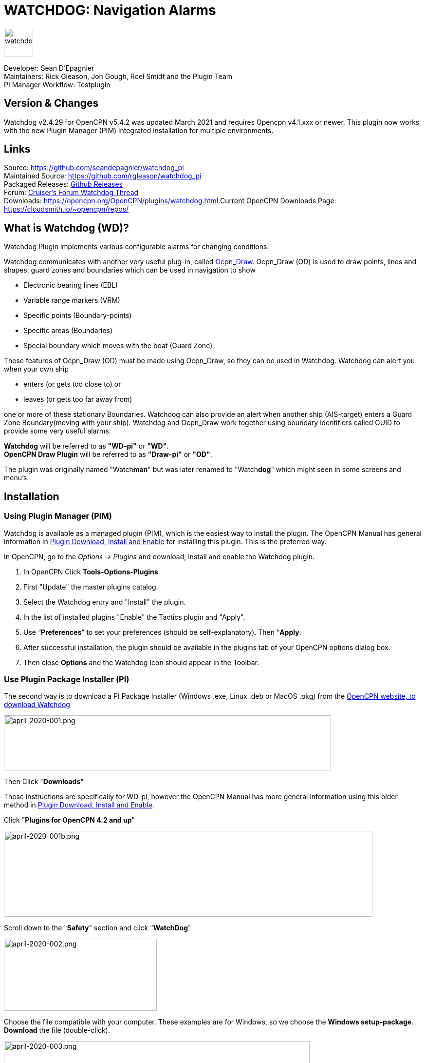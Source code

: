 = WATCHDOG: Navigation Alarms

image::s-wdpi-01-husky.png[watchdog,60,60]

Developer: Sean D'Epagnier +
Maintainers: Rick Gleason, Jon Gough, Roel Smidt and the Plugin Team +
PI Manager Workflow: Testplugin

== Version & Changes

Watchdog v2.4.29 for OpenCPN v5.4.2 was updated March 2021 and requires Opencpn v4.1.xxx or newer. 
This plugin now works with the new Plugin Manager (PIM) integrated installation for multiple environments. 


== Links

Source: https://github.com/seandepagnier/watchdog_pi +
Maintained Source: https://github.com/rgleason/watchdog_pi +
Packaged Releases: https://github.com/rgleason/watchdog_pi/releases/tag/v2.0.000[Github Releases] +
Forum: http://www.cruisersforum.com/forums/f134/watchdog-plugin-150313.html[Cruiser's Forum Watchdog Thread] +
Downloads: https://opencpn.org/OpenCPN/plugins/watchdog.html
Current OpenCPN Downloads Page: https://cloudsmith.io/~opencpn/repos/

== What is Watchdog (WD)?

Watchdog Plugin implements various configurable alarms for changing conditions.   

Watchdog communicates with another very useful plug-in, called
xref:ocpn_draw::index.adoc[Ocpn_Draw]. Ocpn_Draw (OD) is used to draw points, lines
and shapes, guard zones and boundaries which can be used in navigation to show

* Electronic bearing lines (EBL)
* Variable range markers  (VRM)
* Specific points (Boundary-points)
* Specific areas (Boundaries)
* Special boundary which moves with the boat (Guard Zone)

These features of Ocpn_Draw (OD) must be made using Ocpn_Draw, so they can be used in Watchdog. 
Watchdog can alert you when your own ship 

- enters (or gets too close to) or 
- leaves (or gets too far away from)

one or more of these stationary Boundaries. 
Watchdog can also provide an alert when another ship (AIS-target) enters a Guard Zone Boundary(moving with your ship).
Watchdog and Ocpn_Draw work together using boundary identifiers called GUID to provide some very useful alarms.

*Watchdog* will be referred to as *"WD-pi"* or *"WD".* +
*OpenCPN Draw Plugin* will be referred to as *"Draw-pi"* or *"OD"*.

The plugin was originally named "Watch**man**" but was later renamed to "Watch**dog**" which might seen in some screens and menu's. +

== Installation

=== Using Plugin Manager (PIM)

Watchdog is available as a managed plugin (PIM), which is the easiest way to install the plugin. The OpenCPN Manual has general information in xref:opencpn-plugins:misc:plugin-install.adoc[Plugin Download, Install and Enable] 
for installing this plugin. This is the preferred way.

In OpenCPN, go to the _Options → Plugins_ and download, install and enable the Watchdog plugin.

. In OpenCPN  Click *Tools-Options-Plugins*
. First "Update" the master plugins catalog.
. Select the Watchdog entry and "Install" the plugin.
. In the list of installed plugins "Enable" the Tactics plugin and "Apply".
. Use “*Preferences*” to set your preferences (should be self-explanatory). Then “*Apply*.
. After successful installation, the plugin should be available in the plugins tab of your OpenCPN options dialog box.
. Then close *Options* and the Watchdog Icon should appear in the Toolbar.

=== Use Plugin Package Installer (PI)

The second way is to download a PI Package Installer (Windows .exe, Linux .deb or MacOS .pkg) from the  https://www.opencpn.org[OpenCPN website, to download Watchdog]

image::april-2020-001.png[april-2020-001.png,width=672,height=113]

Then Click "*Downloads*"

These instructions are specifically for WD-pi, however the OpenCPN Manual has more general information using this older method in xref:opencpn-plugins:misc:plugin-install.adoc[Plugin Download, Install and Enable].


Click "*Plugins for OpenCPN 4.2 and up*"

image::april-2020-001b.png[april-2020-001b.png,width=757,height=176]


Scroll down to the "*Safety*" section and click "*WatchDog*"

image::april-2020-002.png[april-2020-002.png,width=314,height=148]

Choose the file compatible with your computer.
These examples are for Windows, so we choose the *Windows setup-package*.
*Download* the file (double-click).

image::april-2020-003.png[april-2020-003.png,width=628,height=732]

*Install the Package*

It's better to *close OpenCPN* before installing WD-pi. 
We assume you know where to find the files you download from the Internet.
Open the downloaded Plugin Package Installer (watchdog_pi[version].exe) and install the plugin following these screenshots (don’t mind the dutch).

image::april-2020-wdpi240exe.png[april-2020-wdpi240exe.png] 


image::april-2020-005.png[april-2020-005.png,width=414,height=313]


image::april-2020-006.png[april-2020-006.png,width=512,height=396]

Accept the license terms and install the plugin.  Then before using WD-pi *enable* the plug-in.

=== How to enable WD-pi?

Open *OpenCPN*, Click *Tools* - *Options*

image::april-2020-010.png[april-2020-010.png,width=358,height=270]

Click *Plugins*

image::april-2020-011.png[april-2020-011.png,width=749,height=682]

Scroll to Watchdog plugin and click *Enable*

image::april-2020-012.png[april-2020-012.png,width=741,height=294]

Click *OK*

image::april-2020-013.png[april-2020-013.png,width=745,height=681]

Now the Watchdog-icon should be visible in your OpenCPN toolbar

image::april-2020-014.png[april-2020-014.png,width=119,height=64]

== A. What does WD do?

Watchdog warns you -in specific situations- when you want to be warned. 
Watchdog has the following alarms:

link:#_1_landfall_alarm[Landfall Alarm] +
link:#_2_boundary_alarm[Boundary Alarm] +
link:#_3_gps_course_cross_boundary[GPS Course Cross Boundary Alarm] +
link:#_4_gps_fix_nm_from_boundary[GPS Fix NM from Boundary Alarm] +
link:#_5_ais_guard_inclusion[AIS GUARD & Inclusion] +
link:#_6_dynamic_guard_zones[Guard Zone Alarm] +
link:#_7_anchor_alarm[Anchor Alarm] +
link:#_8_course_alarm[Course Alarm] +
link:#_9_speed_alarm[Speed Alarm] +
link:#_10_depth_alarm[Depth Alarm*] +
link:#_11_wind_alarm[Wind Alarm*] +
link:#_12_weather_alarm[Weather Alarm*] +
link:#_13_pypilot_alarm[Pypilot Alarm*] +
link:#_14_deadman_alarm[Deadman Alarm] +
link:#_15_nmea_data_alarm[NMEA No Data Alarm*] +
link:#_16_email_alert[Email Alert] +

New alarms are noted with an asterick *

== B. How can WD alert me?

Does it bark?  Yes, that is possible. But maybe you want to choose something else.

You can set an alert in the form of a text-message that pops up on your screen …. (in the pop-up screen there's still evidence of the original name Watch__man__..)

image::s-wdpi-02.png[s-wdpi-02.png]

A text-message is rather useless if you are not looking at your display.
The Deadman alarm prevents the watchman from falling asleep (or wakes up) so this alert is logically a loud noise.
So Watchdog also enables you to set an acoustic alarm.

image::s-wdpi-03.png[s-wdpi-03.png]

You can use any sound you like, as long as it is a *".wav" file.*

Examples: +
If you want to brush up on your Morse-code, you can set Morse-code YYY (Yankee = "My anchor is dragging") as sound for anchorwatch-alarm and Morse-code UUU (Uniform = "You are running into danger") as the sound for Boundary and Land-fall-alarm. 
You can generate these sounds yourself dead-simple on the website  https://morsecode.world/international/translator.html[Morse Code Translator]. 
Just type whatever you want, adjust pitch and speed to your liking and save as .wav files in /OpenCPN/sounds).

If your only reaction to hearing the beeps of Morse code is "Ah, the pizza in the microwave is ready!" then maybe a more direct approach suits you better. Perhaps a computer that actually says "*Warning! Boundary!*" when the Boundary-alarm sounds and "*Warning!
Anchor!*" when your anchor is dragging.

=== Play WD Warnings with "Sound" checked

In a "Edit Alarm" Menu browse to  '%localappdata"\watchdog_pi\data\Warnings\Warning Boundary.wav'

....
%localappdata\opencpn\plugins\watchdog_pi\data\Warnings
OR
C:\Users\Rick\AppData\Local\opencpn\plugins\watchdog_pi\data\Warnings
....

and pick an appropriate Warning. Then "Test" to confirm the path is correct.. _ _

=== Play WD Warnings from Command

Use a sound command line utility to play sound files. Another way to play Watchdog Warnings with "Sound" unchecked and "Command" checked. Then try these examples using Powershell for Win OS:

....
powershell -c (New-Object Media.SoundPlayer 'C:\Program Files(x86)\OpenCPN 5.2.4+6b314e6\sounds\2bells.wav').PlaySync(); 
OR
powershell -c (New-Object Media.SoundPlayer
'C:\Users\Rick\AppData\Local\opencpn\plugins\watchdog_pi\data\Warnings\Warning\Boundary.wav').PlaySync();
....

The paths are:

....
%localappdata%\opencpn\plugins\watchdog_pi\data\Warnings\ 
and then [add the appropriate filename] OR
C:\Users\[user]\AppData\Local\opencpn\plugins\watchdog_pi\data\Warnings[appropriate file name]
....

image::s-wdpi-04.png[s-wdpi-04.png]

If you really want a Watchdog that barks, then find a wav-file of a barking dog, it might start every dog nearby to join in.
Apart from pop-up screens and all kinds of sounds, you can also let Watchdog execute a *computer command.* 
That can be any computer command.
To name just a few options: Start a pdf-document with pre-defined messages in "Seaspeak" or any other language you need to have a conversation with the skipper of that monstrosity that is About to collide with you.

Or imagine your boat anchored in the bay and you sitting ashore in the pub…..
And hey, on our mobile phone we receive an email from a loved-one!

image::s-wdpi-04b.png[s-wdpi-04b.png]

How this email-trick is done, is explained in  "*link:#_16_email_alert[Email Alert to yourself]*" at the end of this manual.


== C. Typical Setup of Alarm

When Watchdog is installed and in the OpenCPN Toolbar, follow these 4 initial steps to set up a new Watchdog Alarm:

*Step 1*. Click "*Watchdog*" in the OpenCPN Toolbar*

image::april-2020-014.png[april-2020-014.png,width=119,height=64]

*Step 2*. The "Watchdog Window" opens. If no alarms are set, it will be a rather empty screen.

image::april-2020-015.png[april-2020-015.png,width=494,height=148]

Place the cursor in that empty screen. A mouse-click will give you a pull-down menu.

*Step 3*. Click "*New*"

image::april-2020-018.png[april-2020-018.png,width=500,height=259]

*Step 4*. The "New Alarm Window" opens. It shows the various types of alarms.

Note: This window might still have a small bug. I cannot adjust it’s size and so the text in the “Cancel”-button is just “anc”…..

This manual was written with the Windows-version of OpenCPN and Watchdog. 
In Linux Mint it works better. In the Linux-version of OpenCPN and Watchdog you can adjust the size of the window so that all options are shown.

image::april-2020-019.png[april-2020-019.png,width=516,height=357]

(The next steps involve clicking the desired alarm and clicking "*OK*")
*NOTE*: These 4 initial steps are the same for each alarm. 
In the rest of this tutorial these steps will not be repeated but will be referred to as "set up a new Watchdog-alarm".


== D. Typical Setup of Alarm Details

When setting up a new Watchdog-alarm, you will come across the “*Edit Alarm*” window.

image::april-2020-021.png[april-2020-021.png,width=414,height=467]

In that window there is a part (normally the uppermost part) that is specific for that type of alarm, but there is also a part that is the same for every type of alarm. It is the “*Alarm Action*” part.

=== Important:

In several alarms you’ll see in the "Alarm Action" part a checkbox
“*Alarm if no Data*”. That is because most WD-alarms are based upon
information (“data”) your computer is getting from other devices. For
instance: GPS for position, speed and course, digital wind-sensor,
digital sensors for air-pressure, temperature and humidity,an
AIS-receiver or transponder etc.

image::april-2020-alarm-action-01.png[april-2020-alarm-action-01.png]

If that box is checked, the alarm will be activated when the data-stream
is interrupted.

For instance: anchor alarm is set to be activated when you drift more
than 50 metres from your position. Your position is given by your
GPS-receiver. If the “Alarm if no Data” - checkbox is checked and the GPS
stops working, _the alarm will be activated,_ *even if your ship
hasn't drifted at all*.

That checkbox is an important safety-feature because it will warn you
when one of your instruments has gone on the blink and has stopped
sending it’s information!

In the Edit Alarm-window you can tell Watchdog what you want it to do. A
brief explanation:

*Sound* +
Alert you by playing the soundfile (.wav-file) you have entered (use the
“*Browse*” button to point WD to that file).

*Command* +
Execute a computer command (type the command in the box next to
“command”).

*Message Box* +
Show a pop-up Textbox with “ALARM”.

*Repeat Alarm after seconds* +
Gives the opportunity to order WD to repeat the alarm after a set time
(in this example that time is set to “60 seconds”).

*Automatically Reset* +
Means that when the alarm is triggered, the alarm will be reset to await the next “cause for alarm”.

*Graphics Enabled* +
Means that WD will show you something on screen, relating to the alarm.
For instance the radius of the anchor-alarm you have set.

*Test* +
Means that you can test if the alarm works yes or no.

*Information* +
Means that … well, try that button for yourself and you'll see.

If you do not understand the function of the buttons “*OK*” and/or “*Cancel*”: sell your computer!

First the various types of alarms are briefly explained. After that each type of alarm is explained in (a bit) more detail.


== E. ALARM SUMMARY

Short Alarm Descriptions below.

=== Landfall Alarm

Landfall Alarm alerts when own ship nears land. Most useful for long voyages with vast stretches of water. 
More extensive description of the alarm  link:#_1_landfall_alarm[LANDFALL ALARM].


=== Boundary Alarm

See also  xref:opencpn-plugins:misc:draw-messaging.adoc[Plugin Messaging
between ODraw, Watchdog and Weather_routing.] Boundary Alarm alerts when 
own ship's position relative to a Boundary is not within ranges set or when about to sail into a "restricted area".

The manual for Boundary Alarm is a bit more complex than the other sections. That is because:

* there can be *different types of boundaries* (made with the plugin *O-DRAW*) and
* there can be *different types of boundary-alarms* (made with *WATCHDOG*).

With Watchdog you can make 4 different types of boundary-alarms:

. *GPS course*-alarm warns when *course and speed* will cross the perimeter (border) of a boundary in less than the specified *time*. +
In this manual this type of alarm is also referred to as "Boundary-time".
. *GPS fix*-alarm warns when *position* from the perimeter (border) of a boundary is less than the given *distance*. +
In this manual this type of alarm is also referred to as "Boundary-distance".
. *Inclusion*-alarm warns when *own ship* is *outside* a given boundary.
. AIS *Guard Zone*-alarm warns when *other ships* are *inside* a given boundary.

Boundary-alarms of the type *GPS course*, *GPS fix* and *Inclusion* are related to the position (and speed and course) of your own ship and are fed by the data from your *GPS* receiver.

*Note*: "*Inclusion Alarm*" might be a bit confusing because "inclusion" means "beïng inside or included in a boundary".
The "Inclusion Alarm" is not intended to alarm when own ship  gets _inside_ a boundary. On the contrary, it is intended to alarm when own ship  gets _outside_ the boundary. +
In earlier versions of Watchdog this alarm was called "Anchor Watch Boundary GUID". 
But as Watchdog also has a dedicated "Anchor Watch" alarm, the name was changed into "Inclusion" Alarm. +
To avoid "inclusion-confusion" 8-O , just keep in mind that the "Inclusion Alarm" is keeping an eye on you to make sure your "own ship" stay "included" in the boundary."

The more extensive description of the alarm is here: link:#_2_boundary_alarm[BOUNDARY ALARM].

=== GPS Course cross Boundary Alarm

This alarm will be triggered when course and speed will bring you in less than (user defined) minutes to a boundary.
The more extensive description is here:  link:#_3_gps_course_cross_boundary[GPS COURSE Cross Boundary].

=== GPS Fix NM from Boundary Alarm

This is an alarm when the ship reaches a user specified distance (NM) from a Boundary.
The more extensive description is here:  link:#_4_gps_fix_nm_from_boundary[GPS FIX NM from Boundary].

=== AIS Guard Zone & Inclusion Alarm

A Boundary alarm of the type AIS *Guard Zone* is triggered by the data from other ships, as received by your *AIS* receiver.

The difference with the "normal" AIS alarm (warn me when a ship comes within a given distance from "own ship") is that the Watchdog Boundary Guard Zone alarm gets triggered when a ship enters a specific area (like for instance the entrance to that secluded spot you thought to have for just you and your spouse/friend/secretary/…).
The more extensive description of the alarm is here: link:#_5_ais_guard_inclusion[AIS GUARD & Inclusion].

=== Dynamic Guard Zones

*Note*: in Watchdog you can set a "Guard Zone" alarm but in O-Draw you can also create a "Guard Zone". A Guard Zone in O-Draw is a special kind of area that is not static, but moves with your own ship. The more extensive description is here:  link:#_6_dynamic_guard_zones[DYNAMIC GUARD ZONES].

=== Anchor Alarm

Anchor Alarm alerts when your position changes more than a specific distance from a certain position (when your anchor
is dragging). The more extensive description of the alarm is here:  link:#_7_anchor_alarm[ANCHOR ALARM].

=== Course Alarm

Course Alarm is alerts when "own ship" gets off course. The more extensive description of the alarm is here: link:#_8_course_alarm[COURSE ALARM].

=== Speed Alarm

Speed Alarm alerts when boat speed drops below a set speed (*Underspeed*) or when boat speed has increased above a set speed (*Overspeed*), both can be problematical. The more extensive description of the alarm is here:  link:#_9_speed_alarm[SPEED ALARM].

=== Depth Alarm

Depth alerts when depth is less than a user set depth. The more extensive description of the alarm is here: link:#_10_depth_alarm[DEPTH ALARM].

=== Wind Alarm

The wind-alarm can be set to warn when the windspeed exceeds a given value, drops under a given value or changes direction.
The more extensive description of the alarm is here: link:#_11_wind_alarm[WIND ALARM].

=== Weather Alarm

Weather-alarm alerts when there are changes in barometric pressure, air temperature, sea temperature, relative humidity and humidity. 
Which helps to decide what to wear, foul-weather or bathing suit, and of course to decide when to head for a safe haven.
The more extensive description of the alarm is here: link:#_12_weather_alarm[WEATHER ALARM].

=== Pypilot Alarm

The Pypilot-alarm alerts when something is wrong with your automatic steering gear (autopilot), driven by the Pypilot plugin.
The more extensive description of the alarm is here: link:#_13_pypilot_alarm[PYPILOT ALARM] .

=== Deadman Alarm

Deadman Alarm alerts when there is no keyboard activity (fallen asleep, jumped overboard or simply passed away). 
The alert occurs after a given amount of time the program still has not experienced any input, to be sure there is still someone on watch. The Deadman alarm stops as soon as any user action is taken, for instance a movement of the cursor (mouse).
The more extensive description of the alarm is here: link:#_14_deadman_alarm[DEADMAN ALARM].

=== NMEA Data Alarm

NMEA Data Alarm alerts hen OpenCPN loses NMEA-input.
NMEA-data is information the program receives from various instruments.
Most well-known NMEA-data is from GPS receivers and AIS receivers.
NMEA Data Alarm is crucial if you want to rely on instruments for position, course and speed or AIS! 
In short: if NMEA input is lost a significant part of OpenCPN is lost.
The more extensive description of the alarm  link:#_15_nmea_data_alarm[NMEA DATA ALARM].

=== Email Alert

For any of the alarms, send an email alert.  link:#_16_email_alert[EMAIL ALERT].

== ALARMS

=== 1. LANDFALL ALARM

Landfall-alarm is meant to alert you when you get within a set distance from land.
For most sailors the usefulness of such an alert is obvious.

image::s-wdpi-09.png[s-wdpi-09.png]

"*Hoorah and up she rises!*" More info: go to
"https://www.gov.uk/government/organisations/marine-accident-investigation-branch[MAIB]"
and search for "Lysblink Seaways".

*Important*: the alarm operates in relation to the coastline as it is programmed into your vector charts! OpenCPN comes with a worldwide
background map, displayed if no charts are available for an area.
*Note*: these two screenshots illustrate that the coastline in that basic background map can be quite different from the real thing!
Looking at this basic coastline chart WD will assume we are not close enough to the coastline to trigger the Landfall alarm. 
So, WD stays quiet.

image::s-wdpi-10.png[s-wdpi-10.png]

When he really should have barked!

image::s-wdpi-11.png[s-wdpi-11.png]

Therefore it would be advisable to use the 224mb(unzipped), most detailed, *GSHHS High Resolution Background Map*. It can be downloaded
using the xref:opencpn-plugins:chart_downloader_tab:chart_downloader_tab.adoc[Chart Downloader]

image::s-wdpi-12.png[s-wdpi-12.png]

Stay on the safe side and set landfall-alarm for a distance well offshore. Landfall-alarm is not meant for close-quarters navigation.

*Setting the Landfall-alarm* is explained step-by-step by these screenshots.
Set up a new Watchdog-alarm and pick "Landfall".

image::s-wdpi-13_0.png[s-wdpi-13_0.png]

Click "OK". The "Edit Alarm" window pops up. In the Edit Alarm window you can choose between "GPS course crosses land in less than … minutes" or "GPS fix is less than …. nm from coastline".
Here we've chosen "GPS fix is less than 5 nm from coastline". 
Tick the rest of the boxes and click "OK".

image::s-wdpi-14.png[s-wdpi-14.png]

The Watchdog Configuration window shows the alarm.

image::s-wdpi-15.png[s-wdpi-15.png]

Now your Landfall alarm is ready to be used.

Just make sure the "Alarm On/Alarm Off" box is ticked (set).

image::s-wdpi-16.png[s-wdpi-16.png]


=== 2. BOUNDARY ALARM

Watchdog communicates with another very useful plug-in, called *"OpenCPN ODraw Plugin"*. 
That plugin is a tool to draw geo-referenced points, lines and shapes within OpenCPN. 
These points, lines and shapes can be used in navigation, for instance to show specific points or areas (Boundaries), electronic bearing lines (EBL) and variable range markers (VRM). 
*Watchdog* will be referred to as "WD-pi" or "WD". 
*OpenCPN Draw Plugin* will be referred to as "Ocpn-Draw", "ODraw-pi" or "OD".

This section of the Watchdog-manual is a bit more complex than the other sections because:

With *O-DRAW* you can make 4 different *types* of *boundary*.

. Boundary-type "*inclusion*"
. Boundary-type "*exclusion*"
. Boundary-type "*neither*" +
. *Guard Zone* a special kind of boundary:

With *WATCHDOG* you can make 4 different *types* of Boundary-*alarms*.

. *GPS course* crosses boundary in less than … minutes
. *GPS fix* is less than … nautical miles from boundary
. *Inclusion Alarm*, Boundary GUID …..
. *AIS Guard Zone*, Boundary GUID …..

There can be several combinations of boundary type and boundary alarm. +
Before we continue, an explanation of these 4 different types of alarms is needed.

. *GPS course*-alarm warns you when your *course and speed* will make you cross the perimeter (border) of a boundary in less than the specified *time*. In this manual this type of alarm is also referred to as "Boundary-time".
. *GPS fix*-alarm warns you when your *position* from the perimeter (border) of a boundary is less than the given *distance*. In this manual this type of alarm is also referred to as "Boundary-distance".
. *Inclusion*-alarm warns you when *you* are *outside* a given boundary (a bit like "Anchor Alarm").
. AIS *Guard Zone*-alarm warns you when *other ships* are *inside* a given boundary.

WD and OD are independent plugins but the two can work together by passing and receiving messages.

For the alarms, when WD needs boundary information, WD asks OD, via a message, whether a Lat/Lon is inside a boundary. WD can add further
requirements asking for boundaries in a particular state and a particular type. Both the state and type are the same as what OD uses,
i.e. Active/Inactive and Exclusion/Inclusion/Neither, or the inclusive  "Any" (meaning any type and/or any state, not being as selective).

==== Boundaries & Guard Zones

To fully benefit from the capabilities of the WD Boundary Alarms, we need to understand the "Boundaries" made by OD. 
For a full explanation, see the Ocpn-Draw_pi in the manual.

You can create Boundaries in (OD) *Ocpn_Draw_pi* (not Watchdog) by clicking "*Create Boundary*" and Guard-Zones by clicking "*Create Guard Zone*", explained in the Draw-pi section of this manual.

image::watchdog_19056_create_boundary.jpg[watchdog_19056_create_boundary.jpg]

image::watchdog_19056_create_guard_zone.jpg[watchdog_19056_create_guard_zone.jpg]

*Boundary Types* +
In Ocpn_Draw_pi (OD)

. Create a boundary 
. In "Boundary Properties" tab, assign a "Boundary Type" to each Boundary or Boundary Point (BP)
. Choose "*Exclusion*", "*Inclusion*" or "*Neither*"

image::s-wdpi-19.png[s-wdpi-19.png]

In WD set the alarm type for every kind of boundary. 

. Set alarms that are triggered when own ship gets too close to a boundary of type "Exclusion",
. Set alarms triggered when own ship gets too close to an  "Inclusion" boundary or a "Neither" setting.

The most logical boundaries use is 

* "Inclusion" boundaries are like a play pen, "OK to be inside", 
* "Exclusion" boundaries are fencing an area out and "not OK to be inside"
* "Neither" boundaries are just good to be alerted when crossed. 

The message from each type of boundary is:

* *Exclusion* "Don’t come near or inside." BOAT KEEP OUT
* *Inclusion* "Stay inside."  KEEP BOAT INSIDE.
* *Neither* Location is not important, Alert when crossing is important.

Each Boundary Type is graphically represented in a specific way.

* *Exclusion:* a hatched pattern *inside* the area.
* *Inclusion:* a hatched zone on the **outside **of the boundary.
* *Neither:*   *no* hatch (just a line).

Boundaries can be any shape, size and color you like, for color its logical to use red ("danger") for
boundaries of the type "exclusion" and something green("safe") for  boundaries of the type "inclusion".

This screenshot shows the different types of boundaries.

* Top row: two boundaries of the type "inclusion"
* Second row: three boundaries of the type "exclusion"
* Third row: two boundaries of the type "neither"
* Fourth row: three boundary points. From left to right, "inclusion", "exclusion"and "neither".

image::s-wdpi-20.png[s-wdpi-20.png]
  
=== 3. GPS COURSE Cross Boundary 

Setting up a "GPS COURSE CROSSES BOUNDARY IN < ....MINUTES" ALARM

. *Set up a new Watchdog-alarm* and pick “*Boundary*”.
. Select *"GPS course crosses boundary in < …. minutes"*
. *Edit the alarm* so that the alarm will be triggered when course and speed will bring you in less than (your choice) minutes to a boundary. 
. You can set the time between 0 and 1000 minutes. 0 minutes is quite useless and 1000 minutes (more than 16 hours) is maybe a bit much.
. In this example we have used 20 minutes. 

image::watchdog_19056_boundary_time.jpg[watchdog_19056_boundary_time.jpg]

In the Watchdog "*Edit Alarm*" window, you can select "*Boundary Type*" and "*Boundary State*".

In this example "*Any*" and "*Active*" are ticked. +
The result is that the alarm will look at *all active* boundaries, no matter what the type is.

Regarding the *type* of the boundary: If you'd like the alarm to react to +
* *any* boundary, no matter what the type is, select "*Any*". +
* *only* to boundaries of the type "*Exclusion*", select "*Exclusion*". +
* *only* to boundaries of the type "*Inclusion*", select "*Inclusion*". +
* *only* to boundaries of the type "*Neither*", select "*Neither*".

Regarding the *state* of the boundary: If you'd like the alarm to react to +
* *any* boundary, no matter what the state is, select "*Any*". +
* *only* to *active* boundaries, select "*Active*". +
* *only* to *inactive* boundaries, select "*Inactive*".

*Note*: as from WD version 1.9025 the "Edit Alarm" window for Boundary alarm also shows a slider to allow the user to select the frequency of checking.

It defaults to 3 seconds (the current Watchdog default), but can be set from 1 to 120 seconds. The longer the check the better for low powered machines.

Don't forget to set the *Alarm Actions* ("Sound", "Message Box" etc. as described in "Standard actions: Setting up the Alarm Actions").

image::watchdog_19056_alarm_action.jpg[watchdog_19056_alarm_action.jpg]

Click "*OK*".

To illustrate the working of the alarm, in this example we have set the COG Predictor Length to 20 minutes (via Options-Ships-Own Ship-Display Options).

As long as we are more than 20 minutes away from a boundary, Watchdog will remain silent.

image::watchdog_19056_boundary_time_01.jpg[watchdog_19056_boundary_time_01.jpg]

But as soon as we are less than 20 minutes away from a boundary, the alarm will be triggered.

image::watchdog_19056_boundary_time_02.jpg[watchdog_19056_boundary_time_02.jpg]


=== 4. GPS FIX NM from Boundary

Setting up a "GPS FIX IS < …… NM FROM BOUNDARY"​ ALARM

. *Set up a new Watchdog-alarm* ​ and pick “*Boundary*”.
. Select *"GPS fix is < …..nm from boundary"​*
. *Edit the alarm* ​ so that the alarm will be triggered when the GPS fix indicates that the boat is less than the minimum distance from a boundary. +
. Entering a distance of "*0*", the alarm will *not* work because that is "*a distance of less than 0 nm*"

In this example we have chosen 0.01 nm (18,5 meters) to a boundary ("GPS fix is < 0.01 nm from boundary).

image::watchdog_19056_boundary_edit_alarm_top.jpg[watchdog_19056_boundary_edit_alarm_top.jpg]

*Note*: In this example we have a *boundary of the type "exclusion"* (a hatch-pattern on the inside).
In the Watchdog "*Edit Alarm*" window, you can select "*Boundary Type*" and "*Boundary State*".

In this example "*Exclusion*" and "*Active*" are ticked with the result that the alarm will *only* consider "Exclusion" and "Active" boundaries.

(See also the previous section ("Setting up a GPS course crosses boundary in < …. minutes") for the effects of ticking the different "Boundary Type" and "Boundary State"-buttons).

Don't forget to set the *Alarm Action* and click *OK*.

image::watchdog_19056_alarm_action.jpg[watchdog_19056_alarm_action.jpg]

*Now lets see if it works….*

As long as the distance to a boundary is more than 0.01 nm, the alarm remains silent.

image::watchdog_19056_boundary_outside.jpg[watchdog_19056_boundary_outside.jpg]

But as soon as we get within a distance of 0.01 nm of a boundary, the alarm is triggered +
The alarm will also show the name and description of the boundary you are getting too close to. +
For this example that name is "Testboundary-01-Exclusion-STAY OUT".

image::watchdog_19056_boundary_edit_out_alarm.jpg[watchdog_19056_boundary_edit_out_alarm.jpg]

This goes also for the inner side of the boundary.

Closer than 0.01 nm from the boundary perimeter? Alarm. +

image::watchdog_19056_boundary_edit_in_alarm.jpg[watchdog_19056_boundary_edit_in_alarm.jpg]

More than 0.01 nm from the perimeter? +
The alarm stops. +

image::watchdog_19056_boundary_inside.jpg[watchdog_19056_boundary_inside.jpg]

Watchdog did warn you, but if you still decide to go on, she (yes, Watchdog is a bitch…. ;-) ) will assume that you know what you are doing.


=== 5. AIS GUARD & Inclusion

A Boundary alarm of the type “*Inclusion Alarm*” is meant to alert you when your own ship gets outside a specific boundary. The alarm is related to the position of *your own ship* and is fed by the NMEA-data from your *GPS* receiver.

A Boundary alarm of the type “*Guard Zone*” is meant to alert you when one or more other ships are inside a specific boundary. “Guard Zone” is related to the position of *other ships* and is fed by the NMEA-data from your *AIS* receiver. "Guard Zone" will also be shortened to "*GZ*".

*NOTE*: “other ships” are only ships that actually transmit AIS data and whose AIS-data are actually received by your AIS receiver! *Ships that do not transmit AIS-data (or AIS-data your AIS receiver does not receive) are not “seen” by WD!*

Keep this in mind, especially as you might encounter ships that *should* send out AIS-signals, *but don't do so* because their transmitter is switched off on purpose (like fishing vessels that want to keep their favourite fishing tracks hidden from others!)

==== GUID's

To let Watchdog know what specific boundary it has to guard, you have to specify the “*GUID*” of that boundary. 
GUID stands for “globally unique identifier” and is a unique reference number used as an identifier in computer software.
GUIDs are displayed as 32 hexadecimal digits with groups separated by hyphens. 

Example: 2a980000-5098-4787-ac4f-e05b47e7ffff +

To enter the GUID of a Boundary or BP in WD, you place your mouse-cursor on a boundary, do a right-mouseclick and copy the GUID. 
Then, in the Watchdog Edit Alarm-window, you can paste the GUID in the field Boundary GUID or Guard Zone GUID.

image::watchdog_19056_bdguid_01.jpg[watchdog_19056_bdguid_01.jpg]

Make sure you do "Copy GUID" *before* editing the Watchdog Alarm.

image::watchdog_19056_boundary_gz.jpg[watchdog_19056_boundary_gz.jpg]

Alternatively, when the “own ship” icon is within the boundary, you can click “*Get Boundary GUID*”.

image::watchdog_19056_getguid.jpg[watchdog_19056_getguid.jpg]

*Note*: this method does not always work. In such cases: use the “copy-paste” method.

 
==== Setting up a Boundary AIS Guard Zone Alarm

*Set up a new Watchdog-alarm* and pick “*Boundary*”.

Select “*AIS Guard Zone*”

image::watchdog_19056_boundary_gz.jpg[watchdog_19056_boundary_gz.jpg]

*Edit the alarm* so that the alarm will be coupled to the boundary you want to be guarded.

image::watchdog_19056_bd_gz_01.jpg[watchdog_19056_bd_gz_01.jpg]

Don't forget to set the *Alarm Action* and click *OK*.

image::watchdog_19056_alarm_action.jpg[watchdog_19056_alarm_action.jpg]

*Now lets see if it works….*

As soon as the feed from your AIS receiver shows that an AIS-target (=“another ship”) enters the specified Guard Zone Boundary, the alarm gets triggered.
The other ship (green icon) is not (yet) in the Guard Zone Boundary:  alarm not triggered (yet).

image::watchdog_19056_bd_gz_notg.jpg[watchdog_19056_bd_gz_notg.jpg]

The ship enters the Guard Zone Boundary: Guard Zone Alarm is triggered (and shows ships name and MMSI-number).

image::watchdog_19056_bd_gz_tg_01.jpg[watchdog_19056_bd_gz_tg_01.jpg]

And the text in the Watchdog window turns *red* and says “*AIS Target in zone*”

image::watchdog_19056_bd_gz_targetinzone.jpg[watchdog_19056_bd_gz_targetinzone.jpg]

As soon as the ship leaves the Guard Zone Boundary: Alarm is not triggered anymore. +
The text in the Watchdog Window turns back to black and says “*No AIS targets found in zone*”.

image::watchdog_19056_notargetinzone-02.jpg[watchdog_19056_notargetinzone-02.jpg]

*The Boundary AIS Guard Zone Alarm works!*

==== Setting up an Inclusion Alarm

Setting up a Boundary Inclusion Alarm is similar to setting up a Boundary Guard Zone alarm. But instead of "Guard Zone" you click
“Inclusion Alarm” and you put the GUID of the “Inclusion Alarm" Boundary in the field next to “Boundary GUID”.

*Set up a new Watchdog-alarm* and pick “*Boundary*”. 

. Select “*Inclusion Alarm*” 
. *Edit the alarm* so that the alarm will be coupled to the boundary you want to "stay inside" of. 
. In this example it is a boundary with GUID 6372ffff-7f0e-4a64-9e6c-dfd303620000

image::watchdog_19056_bd_inclusion_01.jpg[watchdog_19056_bd_inclusion_01.jpg]

Don't forget to set the *Alarm Action* and click *OK*. +

image::watchdog_19056_alarm_action.jpg[watchdog_19056_alarm_action.jpg]

*Now lets see if it works….*

The own ship is inside the boundary. Watchdog watches over you and wants you to stay "included". +
Well, in this case everything is just fine. Watchdog stays silent. +

image::watchdog_19056_bd_inclusion_inside.jpg[watchdog_19056_bd_inclusion_inside.jpg]

The text in the Watchdog window stays black. +

image::watchdog_19056_inclusion_inside_02.jpg[watchdog_19056_inclusion_inside_02.jpg]

But as soon as our ship leaves the boundary, Watchdog alerts us! +

image::watchdog_19056_inclusion_outside.jpg[watchdog_19056_inclusion_outside.jpg]

And the text in the Watchdog window turns red. +

image::watchdog_19056_inclusion_outside_02.jpg[watchdog_19056_inclusion_outside_02.jpg]

*The "Boundary Inclusion" alarm works!*

==== Combination of Boundary Guard Zone Alarm and Boundary Inclusion Alarm.

It is possible to assign a Boundary Guard Zone Alarm and a Boundary Inclusion Alarm to one and the same boundary. +
That means that you can let Watchdog alert you: 

. when another ship enters your “safe” anchoring area
. when you are drifting out of that area.

To achieve this, you use in the Boundary Guard Zone Alarm the same GUID as in the Boundary Inclusion Alarm.
You can activate one of the two alarms, both of them or none of them.
In this screenshot both alarms are activated.

image::watchdog_19056_bd_gz-combined.jpg[watchdog_19056_bd_gz-combined.jpg]


=== 6. DYNAMIC GUARD ZONES

The plugin "*Ocpn_Draw*" was invaluable to begin with, but got even better when it was updated with the possibility to draw a Guard Zone *that moves with our own ship!* Guard Zones differ from normal Boundaries, they move with your own ship and can rotate with the ships heading or with the ship's course over the ground. Let's call them "*Dynamic Guard Zones*".

As oDraw works hand in glove with WATCHDOG, these new features in oDraw  also affect the way WATCHDOG can be used. Here are some examples. In these examples "Guard Zone" is shortened to "GZ".

Let's assume that our ship has a blind spot. A blind spot is an area around the ship that cannot be directly observed by the helms(wo)man. In this example the blind spot is on the port side and extends from 70 to 90 degrees. We want to be alerted if any ship (AIS-target that is) enters that blind spot. We can set up Watchdog to do that for us.

First set up a GZ  Guard Zone. Open the Draw Toolbar

image::wdpi-gz-001.jpg[wdpi-gz-001.jpg]

Click "Create GZ"

image::watchdog_19056_create_guard_zone.jpg[watchdog_19056_create_guard_zone.jpg]

Set the first point of the GZ roughly abeam on the port side.

image::watchdog_19056_gz_003a.jpg[watchdog_19056_gz_003a.jpg]

Set the second point a bit above and to the right of the first point (+++clockwise+++).

image::watchdog_19056_gz_004a.jpg[watchdog_19056_gz_004a.jpg]

The result is some kind of wedge-shaped GZ.

image::wdpi-gz-005.jpg[wdpi-gz-005.jpg]

Now you should fine-tune that GZ. Click on the GZ and open the "Properties" tab.

image::wdpi-gz-006.jpg[wdpi-gz-006.jpg]

Give your GZ a recognizable name and description. Choose the Colours and  Line Width you prefer and fill in the required angles and distances. 
See the example.

image::wdpi-gz-007.jpg[wdpi-gz-007.jpg]

Note: the *first* distance is the distance *closest* to the boat. Make
sure this distance is bigger than 0. In this example the first distance
is set to 0.01 NMi or 18.52 meters. The *second* distance is the
*greatest* distance from the boat. In this example that distance is set
to 1.25 NMi.

As the blind spot extends from 70 to 90 degrees portside, we set the
first angle to -95 (- is port, + is starboard) and the second angle to
-70. The result is a wedge-shaped GZ that starts at 0.01 NMi, extends to
1.25 NMi and covers 15 degrees.

*Make sure you put a checkmark at "Rotate with Boat"!!*

The next step is to set up a Watchdog Guard Zone Alarm for that GZ. *The
steps to do that are described earlier in this manual.*

Now we'll put it to the test.

The _Highland Challenger_ is closing in on our portside.

image::wdpi-gz-008a.jpg[wdpi-gz-008a.jpg]

but as soon as she challenges our "slice of pie", Watchdog starts to
alert us!

image::wdpi-gz-009a.jpg[wdpi-gz-009a.jpg]

Some other examples:

*A GZ that extends from 90 degrees Port to 90 degrees starboard.* +
The outer perimeter is 1.50 NMi, the inner perimeter is 1.25 NMi. The
four range rings around our own ship are set 0.25 NMi apart. _Eurocargo
Genova_ is approaching on our port bow. Still more than 1.5 miles away,
but she's a big one and doing almost 20 knots.

image::wdpi-gz-010.jpg[wdpi-gz-010.jpg]

Luckily we've set up our GZ alarm.

image::wdpi-gz-011.jpg[wdpi-gz-011.jpg]

*A "Tri-colour" GZ.*

Here we have three GZ's around the ship. 
One (red) covering the 112.5 degree arc that coincides with the port navigation light, one (green) covering the 112.5 degree arc that coincides with the starboard navigation light and one (white) covering the 135 degree arc that coincides with the stern light. 
As all of these GZ's are set up to rotate with the ship's heading, they could be used to see at one glance whether another ship is in your red, green or white sector (also handy to remind some of us that "starboard is green and port is red"…..).

image::wdpi-gz-012.jpg[wdpi-gz-012.jpg]

In this example the sectors range from 0.10 to 0.25 Nmi from our ship.
This is how these three GZ's (Guardzone Port, Guardzone Starboard and Guardzone Stern) are set up:

The red sector:

image::wdpi-gz-013.jpg[wdpi-gz-013.jpg]

The green sector:

image::wdpi-gz-014.jpg[wdpi-gz-014.jpg]

The white sector:

image::wdpi-gz-015.jpg[wdpi-gz-015.jpg]

Note that the white sector is set by defining the first angle as 112.50 and the second angle as -112.50 this covers an arc of 135 degrees (360-225).

_Arco Axe_ is sneaking up on us. GZ "Stern" is activated.

image::wdpi-gz-016.jpg[wdpi-gz-016.jpg]

We really don't want _Arco Axe_ (or any other axe for that matter….) to hit us in the behind but before she can become a pain in the ass, Watchdog spots her and alerts us.

image::wdpi-gz-017.jpg[wdpi-gz-017.jpg]

You can set up multiple Dynamic Guard Zones and set the alarms for one, some or all of these zones.

image::wdpi-gz-018.jpg[wdpi-gz-018.jpg]

(Dynamic) Guard Zone Alarms are in some ways similar to the "AIS Collision Alarm" you can set in OpenCPN (Options-Ships-AIS Targets-CPA Calculation). But they are more versatile.


=== 7. ANCHOR ALARM

The Anchor Alarm does not belong to the catgory "Boundary" as it is not related to a boundary. The Anchor Alarm is related to a specific position.

The pictures are self-explaining (or at least supposed to be).Set up a new watchdog alarm and pick "Anchor

image::s-wdpi-49_0.png[s-wdpi-49_0.png]

In the "Edit Alarm" window, the latitude and longitude (Lat and Lon) of your ship wil be shown (or to be precise: the Lat and Lon of the "your ship" cursor, so make sure you have a GPS fix!).

image::s-wdpi-50.png[s-wdpi-50.png]

Radius can be set to whatever you like but "0 meters" will of course result in an unwanted amount of alarms. In this example radius is set to 50 meters. Click "OK". 
Then the alarm is enabled and the boat is within the radius of 50 meters from the specified position, the alarm is not triggered and the circle showing that radius has a green edge.

image::s-wdpi-51.png[s-wdpi-51.png]

Moving the boat more than the pre-set radius (in this case 50 meters), triggers the alarm. The green edge turns red. The text in the WD window
turns red and shows the distance from the specified position.

image::s-wdpi-52.png[s-wdpi-52.png]

*To Stop False Alarms (Hints):*

. Set the Anchor Alert at the same time and place as the Anchor! - As close as possible.
. Set the radius a little larger. 
. Make sure you have set the anchor properly so it is not dragging and there is adequate scope.
. Anchor out of kelp in good holding ground.
. Change your anchor location, shallower or deeper, different bottom.
. Check your GPS NMEA data stream to see if the GPS signal is reasonably constant.

*To check your GPS Data Stream* +
In the NMEA debug window, do you see changes in the GPS receiver position reported by RMC or GLL messages? You can save this stream as a file using the VDR plugin and inspect it with a Text Editor. 
Make sure there is no change in position reported by GPS receiver. Look at the RMC lines. The lat and lon fields are constant. EG: "3348.0358" and "15116.9019". 
You will need to watch these values for a longer time to see change. Of course, if you cycle the power on the GPS receiver, you may see a change, particularly if the receiver selects a different set of satellites to calculate the position. 
When this happens, by the way, it is a reminder of the essential limit of GPS positional accuracy. 
You are getting 3 digits of precision, implying around 6 feet of accuracy.
But consumer-grade GPS is generally not repeatably accurate to 6 ft.

=== 8. COURSE ALARM

Course Alarm is (of course) meant to alert you when you get off course.
The problem with getting off course is that you might end up somewhere
where you do not want to be.

Setting the Course-alarm is explained step-by-step by these screenshots.

Set up a new watchdog alarm and pick "Course"

image::s-wdpi-53_0.png[s-wdpi-53_0.png]

You can set the alarm for, for "Port" only, for "Starboard" only or for
"Port or Starboard".

Choose "Port" if you only want to be alarmed when you go too far to
port. Choose "Starboard" if you only want to be alarmed when you go too
far to starboard. Choose "Port or Starboard" if you want to be alarmed
when you go either too far to port or too far to starboard.

image::s-wdpi-54.png[s-wdpi-54.png]

Choose how many degrees you want as margin before the alarm is triggered. You can specify the desired course either manually (enter the
desired course yourself) or by clicking "Current Course". In that case Watchdog enters your present COG, as received from your GPS.

In this example Watchdog will start barking when you wander more than 20 degrees to port or more than 20 degrees to starboard from a course of 135 degrees.

After you are finished editing the alarm, click "OK".

image::s-wdpi-55.png[s-wdpi-55.png]

The "Course Alarm" shows up in the Watchdog Configuration window. Click "OK".

image::s-wdpi-56.png[s-wdpi-56.png]

Watchdog shows your COG (in this example 168 degrees).

image::s-wdpi-57.png[s-wdpi-57.png]

Tick the checkbox (if it isn't ticked yet). Watchdog "Course Alarm" is now activated and wil alert you if your course is not between 115 and
155 degrees (135 plus or minus 20 degrees).

In the screenshot below the course is somewhere around 005 degrees. 
As that is (way) off course, the alarm is triggered.

image::s-wdpi-58.png[s-wdpi-58.png]

 
=== 9. SPEED ALARM

Speed-alarm is meant to alert you when your SOG gets below (Underspeed) or above (Overspeed) a specific speed. You can set a limit. That limit
is the speed, in knots, you don't want to get below or above.

Setting the Speed-alarm is explained step-by-step by these screenshots.

Set up a new watchdog alarm and pick "Speed"

image::s-wdpi-59_0.png[s-wdpi-59_0.png]

In this example the alarm is set for "Underspeed" and set to 5 knots, because you want an alert when speed drops below 5 knots.
However when riding bigger waves, speed can increase momentarily when surfing and and decrease on reaching the bottom. 
In such cases the Speed Alarm might get triggered with every wave. 
To prevent alarm cycling, set Watchdog to *average* your speed. You can set a slider from 1 second to 120 seconds.

In this example the slider is set to 60 seconds. Now Watchdog will only trigger the alarm when your *average speed, measured over a period of 60
seconds*, will be below 5 knots.

image::s-wdpi-60-0.png[s-wdpi-60-0.png]

image::s-wdpi-61-0.png[s-wdpi-61-0.png]

In this example the boat's average speed over 60 seconds was 0.6 knots and the limit was set to 5.0 knots. Watchdog shows you "*0.6 < 5.0*" (0.6 is less than 5.0).

image::s-wdpi-62-0.png[s-wdpi-62-0.png]

Here we have set **two **speed-alarms. One for **Underspeed **and one for *Overspeed*.

image::s-wdpi-62-01.png[s-wdpi-62-01.png]

In this screenshot the limit was still 5.0 knots, but the boat's average speed over 60 seconds was 0.3 knots. 
The "Underspeed" alarm was triggered and the text turned red. The "Overspeed" alarm did not get triggered and that text remained black.

image::s-wdpi-62-02.png[s-wdpi-62-02.png]


=== 10. DEPTH ALARM

Complete the detail and screenshots for this.

=== 11. WIND ALARM

The wind-alarm has three *modes*: Under Speed, Over Speed and Direction.
So the alarm can be set to warn you when the windvelocity exceeds a
given value (Over Speed), drops under a given velocity (Under Speed) or
changes direction.

Wind-alarm also has three *types*:

. Apparent - measured from moving boat (requires only wind sensors)
. True Relative - wind would feel like if boat stopped (requires windsensors + gps)
. True Absolute - wind would feel if boat stopped and faced north (requires wind sensors + gps + compass)

image::april-2020-025.png[april-2020-025.png]

=== 12. WEATHER ALARM

The Weather-alarm can be used to warn you for changes in airpressure, air temperature, sea temperature, relative humidity and humidity. This
is of course only possible if there are (digital) sensors for these parameters connected to OpenCPN.

image::april-2020-weather-alarm-001.png[april-2020-weather-alarm-001.png]

image::april-2020-weather-alarm-002.png[april-2020-weather-alarm-002.png]

For the region of North Sea and Baltic Sea (40 - 60 degrees N) this table can be used as an indication:

[cols=",,",]
|===
|air-pressure change in hPa per hour |air-pressure change in hPa per 3 hours |expected windspeed in Bf
|+1,3 to +2 |+4 to +6 |6-7
|+2 to +3 |+6 to +9 |8-9
|more than +3 |+10 or more |10 or more
|-1 to -2 |-3 to -6 |6-7
|more than -2 |more than -6 |8-12
|===

Note: In subtropic and tropic regions some of the above rules may not be valid at all! In tradewind- zones you should observe the daily variations: are they still present? If not: possible gale is to be expected.

Let’s say you want to be warned when the barometer drops more than 1,3 hPa per hour.

1 hectopascal (hPa) is equal to 100 millibar (mBar). So 1,3 hPa per hour = 130 mBar per hour or 130 mBar per 3600 seconds.

The setting in the WD-Weather-alarm would then be: 
Variable: Barometer  Rate
Type: Decreasing
Value: 130 mBar
In Last: 3600 Seconds

*Weathertips:* +

Rapid pressure drop with no or almost no wind: sudden increase of windspeed / gale possible without any other sign! Weather front with rain coming before wind comes up: stronger winds are to be expected.
Wind coming before rain: wind will probably not increase.

=== 13. PYPILOT ALARM

Watchdog can be used in conjunction with the free software autopilot "Pypilot", wich is a separate plugin for OpenCPN.

For more information on Pypilot, see the (separate) xref:pypilot::index.adoc[Pypilot manual]

In Watchdog there are several options to warn you for possible problems in the soft- or hardware of the Pypilot autopilot.

image::april-2020-031.png[april-2020-031.png]

image::april-2020-033.png[april-2020-033.png]

image::april-2020-030.png[april-2020-030.png]

image::april-2020-032.png[april-2020-032.png]



=== 14. DEADMAN ALARM

Deadman Alarm alerts you (or your crew) when the watchman has fallen asleep, jumped overboard, after a set period of time the program has not had any user input. 
The objective is to assure someone is on watch. 
The Deadman alarm stops as soon as any action is taken, (movement of the mouse cursor). The only logical kind of alert for "Deadman" is some form of loud anannoying sound.

Setting the Deadman-alarm is explained step-by-step by these screenshots. Set up a new watchdog alarm and pick "Deadman"

image::s-wdpi-63_0.png[s-wdpi-63_0.png]

image::s-wdpi-64.png[s-wdpi-64.png]

image::s-wdpi-65.png[s-wdpi-65.png]

Once set, the clock starts ticking.

image::s-wdpi-66.png[s-wdpi-66.png]



=== 15. NMEA DATA ALARM

In Watchdog you can set NMEA-data-alarms. NMEA stands for National Marine Electronics Association. 
NMEA data consists of sentences, the first word of which, called a data type, defines the interpretation of the rest of the sentence. 
Each Data type would have its own unique interpretation and is defined in the NMEA standard. 
Examples of devices that communicate via NMEA-data with your computer are your GPS receiver and your AIS receiver.
In this picture there is a set-up with a GPS receiver and a AIS receiver connected to OpenCPN. Here the GPS is on COM21 and the AIS on COM16.

image::s-wdpi-67.png[s-wdpi-67.png]

*NMEA and your position.* +

OpenCPN's most important type of NMEA data is position, provided by your GPS receiver. 
Without receiving GPS data, OpenCPN loses own ship's actual position. 
When GPS NMEA-data to OpenCPN stops, chartplotting and navigation stops.
Own Ship might sail into a Boundary Area marked "exclusion", but the alarm won't be triggered. 
Similar failures could occur with an Anchor Alarm. Dragging anchor will not trigger the alarm.
It's important to know when GPS fix is lost.
GPS data is received as a data type beginning with "*$*" and the letters "*GP*".
The most important NMEA data streams include the GGA sentence which provides the current Fix data, the RMC which provides the minimum GPS sentences information, and the GSA which provides the Satellite status data.

So, if OpenCPN receives *$GPGGA*, that means it receives a fix from your GPS.

*Setting up a Watchdog-NMEA-alarm (GPS)* +
Set up a Watchdog-NMEA-alarm that warns when the GPS fix is lost for more than 10 seconds.

Set up a new watchdog alarm, choose "NMEA Data" and click "OK

image::s-wdpi-68_0.png[s-wdpi-68_0.png]

Standard "$GPGGA" is set. Set timer to "at least every 10 seconds" and  tick the other boxes as per the screenshot below. Click "OK"

image::s-wdpi-69.png[s-wdpi-69.png]

Now the NMEA-alarm set, and will be triggered 10 seconds after OpenCPN stops receiving GGA-sentences.

image::s-wdpi-70.png[s-wdpi-70.png]

*NMEA and the position of other ships* +
NMEA-data shows own ship location and where other ships are located (AIS), what their name, callsign, SOG and COG are etc. 
Good to have this data for a rendezvous or if you wish to avoid a collision.
These kind of data are received via an AIS receiver.

*Multiple NMEA alarms* +
You can set a separate alarm for the loss of AIS data. It works the same as the GPS alarm but AIS data (from other ships) always begin with !AIVDM (don't forget the exclamation-mark).

*Setting up a Watchdog-NMEA-alarm (GPS)* +
You can add a new NMEA-alarm (see the previous steps) but now you fill in *!AIVDM*

image::s-wdpi-71.png[s-wdpi-71.png]

The result is two NMEA Data-alarms (one for GPS fix and one for AIS-data)

image::s-wdpi-72.png[s-wdpi-72.png]

The upper NMEA Data alarm is the AIS-alarm. The lower NMEA Data alarm is the GPS alarm.

Each alarm can be switched on or off.

image::s-wdpi-73.png[s-wdpi-73.png]

=== 16. EMAIL ALERT

You can order Watchdog to execute a computer command. 
For example lets get Watchdog to send us an email in case our anchor drags. 
We have stored that command in a file we made and called *AnchorAlarm.bat*. 
In this example that file is stored in the root of our computer (C:\) 
but of course you can put in anywhere, as long as you tell Watchdog where to find it.

image::s-wdpi-04aa.png[s-wdpi-04aa.png]

Sending emails from the command prompt can be done with a small tool called "Send-It-Quiet". More info: http://commandlinesendmail.blogspot.nl/

Example of the file AnchorAlarm.bat (in this example Send-It-Quiet is installed in E:\Tools\senditquiet\senditquiet)

Lets say:

. You are Blackbeard
. Your emailadress is *blackbeard@gmail.com*
. Your Gmail username is *blackbeard*
. Your Gmail password is *1loveGold2*.

You want the program to send an email to yourself with the subject *ANCHOR ALARM* and the message *This is your ship. 
You stupid fool, come back here! My anchor is dragging!*

The batchfile would then be:

E:\Tools\senditquiet\senditquiet\senditquiet.exe -s smtp.gmail.com -port 587 -u *blackbeard@gmail.com* -protocol ssl -p *1loveGold2* -f  *blackbeard@gmail.com* -t *blackbeard@gmail.com* -subject "*ANCHOR ALARM*" -body "*This is your ship. You stupid fool, come back here! My anchor is dragging!*"

The result when the anchor alarm gets triggered…

image::s-wdpi-04b.png[s-wdpi-04b.png]

*Note* Of course this only works when you can actually email from the computer OpenCPN is installed on! This example is tested on a Windows 7 PC with Internet connection and a Gmail-account.

If, after reading all of the above, you still wonder why Watchdog could be of any use for navigation, we strongly advise you to sell your boat.


